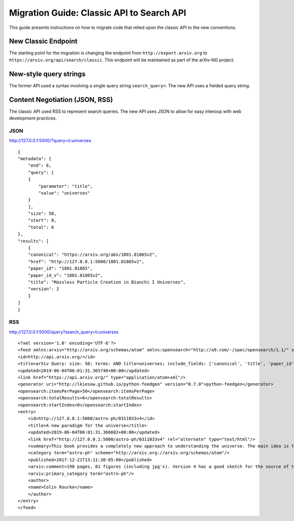 Migration Guide: Classic API to Search API
============================================

This guide presents instructions on how to migrate code that relied upon the classic API to the new conventions.


New Classic Endpoint
-----------------------
The starting point for the migration is changing the endpoint
from ``http://export.arxiv.org`` to ``https://arxiv.org/api/search/classic``.
This endpoint will be maintained as part of the arXiv-NG project.


New-style query strings
-------------------------
The former API used a syntax involving a single query string 
``search_query=``. The new API uses a fielded query string.


Content Negotiation (JSON, RSS)
---------------------------------
The classic API used RSS to represent search queries. The new API uses JSON to allow for easy interoop with web development practices.


JSON
''''''

http://127.0.0.1:5000/?query=ti:universes

::

    {
    "metadata": {
        "end": 6, 
        "query": [
        {
            "parameter": "title", 
            "value": "universes"
        }
        ], 
        "size": 50, 
        "start": 0, 
        "total": 6
    }, 
    "results": [
        {
        "canonical": "https://arxiv.org/abs/1801.01865v2", 
        "href": "http://127.0.0.1:5000/1801.01865v2", 
        "paper_id": "1801.01865", 
        "paper_id_v": "1801.01865v2", 
        "title": "Massless Particle Creation in Bianchi I Universes", 
        "version": 2
        }
    ]
    }




RSS
'''''

http://127.0.0.1:5000/query?search_query=ti:universes

::

    <?xml version='1.0' encoding='UTF-8'?>
    <feed xmlns:arxiv="http://arxiv.org/schemas/atom" xmlns:opensearch="http://a9.com/-/spec/opensearch/1.1/" xmlns="http://www.w3.org/2005/Atom">
    <id>http://api.arxiv.org/</id>
    <title>arXiv Query: size: 50; terms: AND title=universes; include_fields: ['canonical', 'title', 'paper_id', 'href', 'version', 'paper_id_v', 'abstract', 'submitted_date', 'updated_date', 'comments', 'journal_ref', 'doi', 'primary_classification', 'secondary_classification', 'authors']</title>
    <updated>2019-06-04T06:01:31.365740+00:00</updated>
    <link href="https://api.arxiv.org/" type="application/atom+xml"/>
    <generator uri="http://lkiesow.github.io/python-feedgen" version="0.7.0">python-feedgen</generator>
    <opensearch:itemsPerPage>50</opensearch:itemsPerPage>
    <opensearch:totalResults>6</opensearch:totalResults>
    <opensearch:startIndex>0</opensearch:startIndex>
    <entry>
        <id>http://127.0.0.1:5000/astro-ph/0311033v4</id>
        <title>A new paradigm for the universe</title>
        <updated>2019-06-04T06:01:31.366602+00:00</updated>
        <link href="http://127.0.0.1:5000/astro-ph/0311033v4" rel="alternate" type="text/html"/>
        <summary>This book provides a completely new approach to understanding the universe. The main idea is that the principal objects in the universe form a spectrum unified by the presence of a massive or hypermassive black hole. These objects are variously called quasars, active galaxies and spiral galaxies. The key to understanding their dynamics is angular momentum and the key tool, and main innovative idea of this work, is a proper formulation of "Mach's principle" using Sciama's ideas. In essence, what is provided here is a totally new paradigm for the universe. In this paradigm, there is no big bang, and the universe is many orders of magnitude older than current estimates for its age. Indeed there is no natural limit for its age.</summary>
        <category term="astro-ph" scheme="http://arxiv.org://arxiv.org/schemas/atom"/>
        <published>2017-12-21T13:11:38-05:00</published>
        <arxiv:comment>198 pages, 81 figures (including jpg's). Version 4 has a good sketch for the source of the CMB (see appendix F)</arxiv:comment>
        <arxiv:primary_category term="astro-ph"/>
        <author>
        <name>Colin Rourke</name>
        </author>
    </entry>
    </feed>
